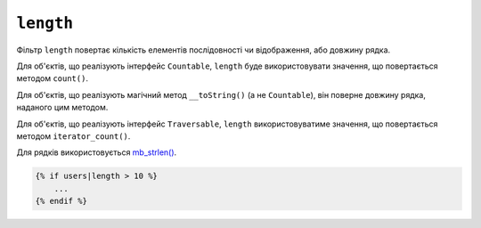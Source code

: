 ``length``
==========

Фільтр ``length`` повертає кількість елементів послідовності чи відображення, або
довжину рядка.

Для об'єктів, що реалізують інтерфейс ``Countable``, ``length`` буде використовувати значення,
що повертається методом ``count()``.

Для об'єктів, що реалізують магічний метод ``__toString()`` (а не ``Countable``),
він поверне довжину рядка, наданого цим методом.

Для об'єктів, що реалізують інтерфейс ``Traversable``, ``length`` використовуватиме значення,
що повертається методом ``iterator_count()``.

Для рядків використовується `mb_strlen()`_.

.. code-block:: twig

    {% if users|length > 10 %}
        ...
    {% endif %}

.. _mb_strlen(): https://www.php.net/manual/function.mb-strlen.php
